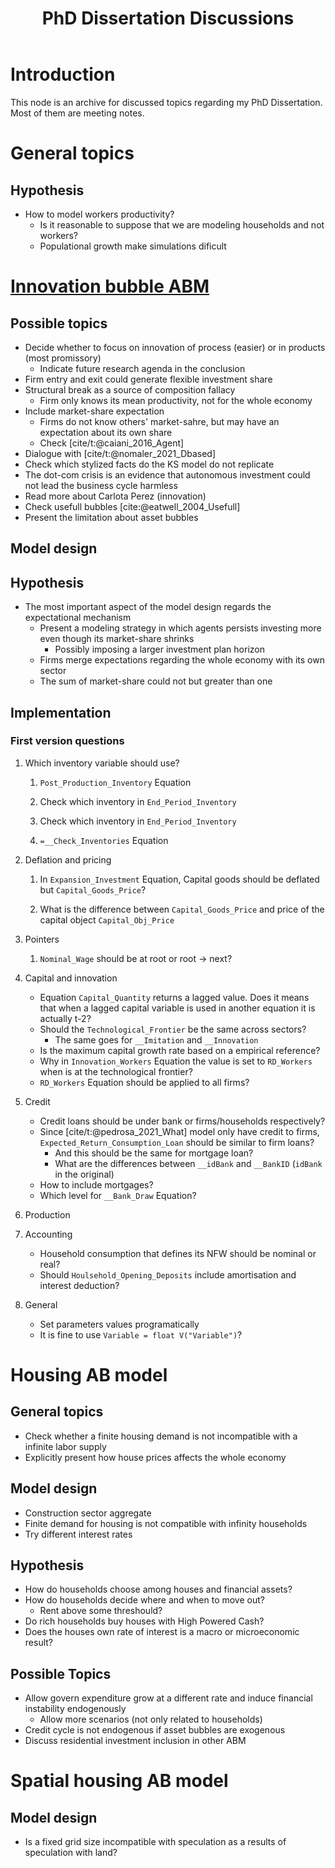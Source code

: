 :PROPERTIES:
:ID:       624f5b97-8e6f-42f3-8bef-758aea417233
:END:
#+title: PhD Dissertation Discussions
#+HUGO_AUTO_SET_LASTMOD: t
#+hugo_base_dir: ~/BrainDump/
#+hugo_section: notes
#+HUGO_TAGS: placeholder
#+BIBLIOGRAPHY: ~/Org/zotero_refs.bib
#+OPTIONS: num:nil ^:{} toc:nil

* Introduction

This node is an archive for discussed topics regarding my PhD Dissertation.
Most of them are meeting notes.

* General topics

** Hypothesis

- How to model workers productivity?
  - Is it reasonable to suppose that we are modeling households and not workers?
  - Populational growth make simulations dificult

* [[id:95265264-f61f-4cf5-8cdc-e590b2a47cb9][Innovation bubble ABM]]


** Possible topics

- Decide whether to focus on innovation of process (easier) or in products (most promissory)
  - Indicate future research agenda in the conclusion
- Firm entry and exit could generate flexible investment share
- Structural break as a source of composition fallacy
  - Firm only knows its mean productivity, not for the whole economy
- Include market-share expectation
  - Firms do not know others' market-sahre, but may have an expectation about its own share
  - Check [cite/t:@caiani_2016_Agent]
- Dialogue with [cite/t:@nomaler_2021_Dbased]
- Check which stylized facts do the KS model do not replicate
- The dot-com crisis is an evidence that autonomous investment could not lead the business cycle harmless
- Read more about Carlota Perez (innovation)
- Check usefull bubbles [cite:@eatwell_2004_Usefull]
- Present the limitation about asset bubbles


** Model design


** Hypothesis


- The most important aspect of the model design regards the expectational mechanism
  - Present a modeling strategy in which agents persists investing more even though its market-share shrinks
    - Possibly imposing a larger investment plan horizon
  - Firms merge expectations regarding the whole economy with its own sector
  - The sum of market-share could not but greater than one

** Implementation

*** First version questions

**** Which inventory variable should use?

***** =Post_Production_Inventory= Equation

***** Check which inventory in =End_Period_Inventory=
***** Check which inventory in =End_Period_Inventory=
***** ==__Check_Inventories= Equation
**** Deflation and pricing
***** In =Expansion_Investment= Equation, Capital goods should be deflated but =Capital_Goods_Price=?
***** What is the difference between =Capital_Goods_Price= and price of the capital object =Capital_Obj_Price=
**** Pointers
***** =Nominal_Wage= should be at root or root -> next?
**** Capital and innovation

- Equation =Capital_Quantity= returns a lagged value. Does it means that when a lagged capital variable is used in another equation it is actually t-2?
- Should the =Technological_Frontier= be the same across sectors?
  - The same goes for =__Imitation= and =__Innovation=
- Is the maximum capital growth rate based on a empirical reference?
- Why in =Innovation_Workers= Equation the value is set to =RD_Workers= when is at the technological frontier?
- =RD_Workers= Equation should be applied to all firms?
**** Credit

- Credit loans should be under bank or firms/households respectively?
- Since [cite/t:@pedrosa_2021_What] model only have credit to firms, =Expected_Return_Consumption_Loan= should be similar to firm loans?
  - And this should be the same for mortgage loan?
  - What are the differences between =__idBank= and =__BankID= (=idBank= in the original)
- How to include mortgages?
- Which level for =__Bank_Draw= Equation?
**** Production


**** Accounting

- Household consumption that defines its NFW should be nominal or real?
- Should =Houlsehold_Opening_Deposits= include amortisation and interest deduction?
**** General

- Set parameters values programatically
- It is fine to use =Variable = float V("Variable")=?

* Housing AB model

** General topics

- Check whether a finite housing demand is not incompatible with a infinite labor supply
- Explicitly present how house prices affects the whole economy

** Model design


- Construction sector aggregate
- Finite demand for housing is not compatible with infinity households
- Try different interest rates

** Hypothesis

- How do households choose among houses and financial assets?
- How do households decide where and when to move out?
  - Rent above some threshould?
- Do rich households buy houses with High Powered Cash?
- Does the houses own rate of interest is a macro or microeconomic result?

** Possible Topics


- Allow govern expenditure grow at a different rate and induce financial instability endogenously
  - Allow more scenarios (not only related to households)
- Credit cycle is not endogenous if asset bubbles are exogenous
- Discuss residential investment inclusion in other ABM

* Spatial housing AB model

** Model design

- Is a fixed grid size incompatible with speculation as a results of speculation with land?
